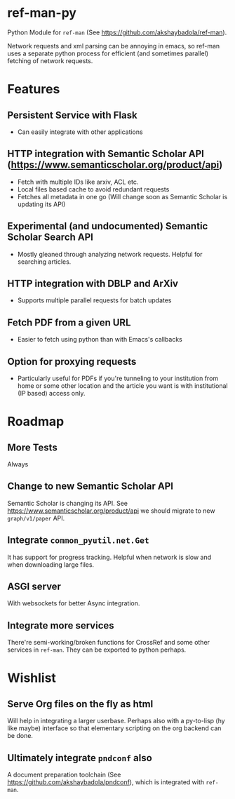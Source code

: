 * ref-man-py

  Python Module for ~ref-man~ (See https://github.com/akshaybadola/ref-man).

  Network requests and xml parsing can be annoying in emacs, so ref-man uses a
  separate python process for efficient (and sometimes parallel) fetching of
  network requests.

* Features

** Persistent Service with Flask
   - Can easily integrate with other applications

** HTTP integration with Semantic Scholar API (https://www.semanticscholar.org/product/api)
   - Fetch with multiple IDs like arxiv, ACL etc.
   - Local files based cache to avoid redundant requests
   - Fetches all metadata in one go (Will change soon as Semantic Scholar is
     updating its API)

** Experimental (and undocumented) Semantic Scholar Search API
   - Mostly gleaned through analyzing network requests. Helpful for searching
     articles.

** HTTP integration with DBLP and ArXiv
   - Supports multiple parallel requests for batch updates

** Fetch PDF from a given URL
   - Easier to fetch using python than with Emacs's callbacks

** Option for proxying requests
   - Particularly useful for PDFs if you're tunneling to your institution from
     home or some other location and the article you want is with institutional
     (IP based) access only.

* Roadmap


** More Tests
   Always

** Change to new Semantic Scholar API
   Semantic Scholar is changing its API. See https://www.semanticscholar.org/product/api
   we should migrate to new ~graph/v1/paper~ API.

** Integrate ~common_pyutil.net.Get~
   It has support for progress tracking. Helpful when network is slow and when
   downloading large files.

** ASGI server
   With websockets for better Async integration.

** Integrate more services
   There're semi-working/broken functions for CrossRef and some other services in
   ~ref-man~. They can be exported to python perhaps.

* Wishlist

** Serve Org files on the fly as html
   Will help in integrating a larger userbase. Perhaps also with a py-to-lisp
   (hy like maybe) interface so that elementary scripting on the org backend can
   be done.

** Ultimately integrate ~pndconf~ also
   A document preparation toolchain (See https://github.com/akshaybadola/pndconf),
   which is integrated with ~ref-man~.
